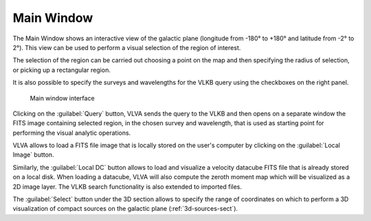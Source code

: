 Main Window
===========
The Main Window shows an interactive view of the galactic plane (longitude from -180° to +180° and latitude from -2° to 2°). This view can be used to perform a visual selection of the region of interest.

The selection of the region can be carried out choosing a point on the map and then specifying the radius of selection, or picking up a rectangular region.

It is also possible to specify the surveys and wavelengths for the VLKB query using the checkboxes on the right panel.

.. _main-window:
.. figure:: images/main_window.png
    :alt: Main window

    Main window interface

Clicking on the :guilabel:`Query` button, VLVA sends the query to the VLKB and then opens on a separate window the FITS image containing selected region, in the chosen survey and wavelength, that is used as starting point for performing the visual analytic operations.

VLVA allows to load a FITS file image that is locally stored on the user's computer by clicking on the :guilabel:`Local Image` button.

Similarly, the :guilabel:`Local DC` button allows to load and visualize a velocity datacube FITS file that is already stored on a local disk. When loading a datacube, VLVA will also compute the zeroth moment map which will be visualized as a 2D image layer.
The VLKB search functionality is also extended to imported files.

The :guilabel:`Select` button under the 3D section allows to specify the range of coordinates on which to perform a 3D visualization of compact sources on the galactic plane (:ref:`3d-sources-sect`).
